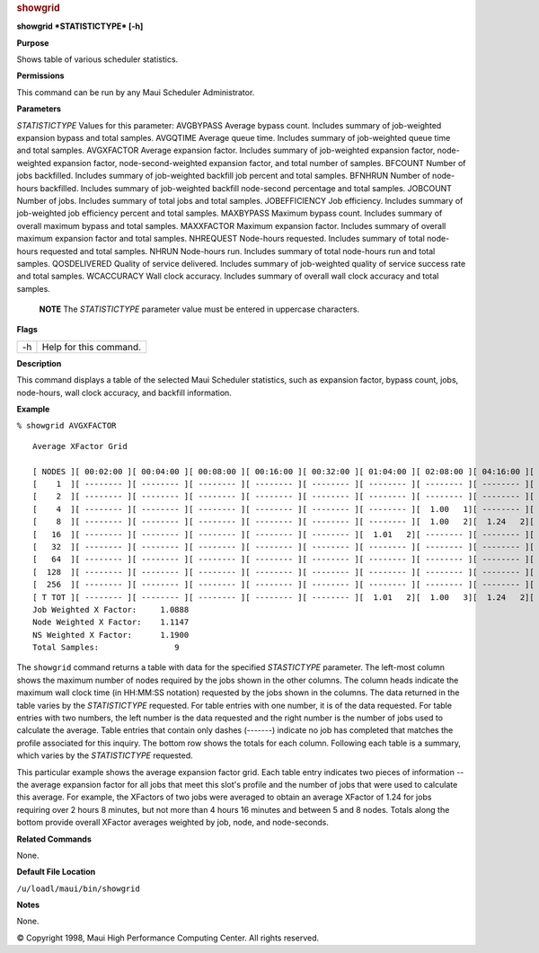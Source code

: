

.. rubric:: showgrid
   :name: showgrid

**showgrid *STATISTICTYPE* [-h]**

**Purpose**

Shows table of various scheduler statistics.

**Permissions**

This command can be run by any Maui Scheduler Administrator.

**Parameters**

*STATISTICTYPE*
Values for this parameter:
AVGBYPASS
Average bypass count. Includes summary of job-weighted expansion bypass
and total samples.
AVGQTIME
Average queue time. Includes summary of job-weighted queue time and
total samples.
AVGXFACTOR
Average expansion factor. Includes summary of job-weighted expansion
factor, node-weighted expansion factor, node-second-weighted expansion
factor, and total number of samples.
BFCOUNT
Number of jobs backfilled. Includes summary of job-weighted backfill job
percent and total samples.
BFNHRUN
Number of node-hours backfilled. Includes summary of job-weighted
backfill node-second percentage and total samples.
JOBCOUNT
Number of jobs. Includes summary of total jobs and total samples.
JOBEFFICIENCY
Job efficiency. Includes summary of job-weighted job efficiency percent
and total samples.
MAXBYPASS
Maximum bypass count. Includes summary of overall maximum bypass and
total samples.
MAXXFACTOR
Maximum expansion factor. Includes summary of overall maximum expansion
factor and total samples.
NHREQUEST
Node-hours requested. Includes summary of total node-hours requested and
total samples.
NHRUN
Node-hours run. Includes summary of total node-hours run and total
samples.
QOSDELIVERED
Quality of service delivered. Includes summary of job-weighted quality
of service success rate and total samples.
WCACCURACY
Wall clock accuracy. Includes summary of overall wall clock accuracy and
total samples.

    **NOTE**
    The *STATISTICTYPE* parameter value must be entered in uppercase
    characters.

**Flags**

+------+--------------------------+
| -h   | Help for this command.   |
+------+--------------------------+

**Description**

This command displays a table of the selected Maui Scheduler statistics,
such as expansion factor, bypass count, jobs, node-hours, wall clock
accuracy, and backfill information.

**Example**

``% showgrid AVGXFACTOR``

::

    Average XFactor Grid

    [ NODES ][ 00:02:00 ][ 00:04:00 ][ 00:08:00 ][ 00:16:00 ][ 00:32:00 ][ 01:04:00 ][ 02:08:00 ][ 04:16:00 ][ 08:32:00 ][ 17:04:00 ][ 34:08:00 ][   TOTAL  ]
    [    1  ][ -------- ][ -------- ][ -------- ][ -------- ][ -------- ][ -------- ][ -------- ][ -------- ][ -------- ][ -------- ][ -------- ][ -------- ]
    [    2  ][ -------- ][ -------- ][ -------- ][ -------- ][ -------- ][ -------- ][ -------- ][ -------- ][ -------- ][ -------- ][ -------- ][ -------- ]
    [    4  ][ -------- ][ -------- ][ -------- ][ -------- ][ -------- ][ -------- ][  1.00   1][ -------- ][  1.12   2][ -------- ][ -------- ][  1.10   3]
    [    8  ][ -------- ][ -------- ][ -------- ][ -------- ][ -------- ][ -------- ][  1.00   2][  1.24   2][ -------- ][ -------- ][ -------- ][  1.15   4]
    [   16  ][ -------- ][ -------- ][ -------- ][ -------- ][ -------- ][  1.01   2][ -------- ][ -------- ][ -------- ][ -------- ][ -------- ][  1.01   2]
    [   32  ][ -------- ][ -------- ][ -------- ][ -------- ][ -------- ][ -------- ][ -------- ][ -------- ][ -------- ][ -------- ][ -------- ][ -------- ]
    [   64  ][ -------- ][ -------- ][ -------- ][ -------- ][ -------- ][ -------- ][ -------- ][ -------- ][ -------- ][ -------- ][ -------- ][ -------- ]
    [  128  ][ -------- ][ -------- ][ -------- ][ -------- ][ -------- ][ -------- ][ -------- ][ -------- ][ -------- ][ -------- ][ -------- ][ -------- ]
    [  256  ][ -------- ][ -------- ][ -------- ][ -------- ][ -------- ][ -------- ][ -------- ][ -------- ][ -------- ][ -------- ][ -------- ][ -------- ]
    [ T TOT ][ -------- ][ -------- ][ -------- ][ -------- ][ -------- ][  1.01   2][  1.00   3][  1.24   2][  1.12   2][ -------- ][ -------- ]
    Job Weighted X Factor:     1.0888
    Node Weighted X Factor:    1.1147
    NS Weighted X Factor:      1.1900
    Total Samples:                9

The ``showgrid`` command returns a table with data for the specified
*STASTICTYPE* parameter. The left-most column shows the maximum number
of nodes required by the jobs shown in the other columns. The column
heads indicate the maximum wall clock time (in HH:MM:SS notation)
requested by the jobs shown in the columns. The data returned in the
table varies by the *STATISTICTYPE* requested. For table entries with
one number, it is of the data requested. For table entries with two
numbers, the left number is the data requested and the right number is
the number of jobs used to calculate the average. Table entries that
contain only dashes (-------) indicate no job has completed that matches
the profile associated for this inquiry. The bottom row shows the totals
for each column. Following each table is a summary, which varies by the
*STATISTICTYPE* requested.

This particular example shows the average expansion factor grid. Each
table entry indicates two pieces of information -- the average expansion
factor for all jobs that meet this slot's profile and the number of jobs
that were used to calculate this average. For example, the XFactors of
two jobs were averaged to obtain an average XFactor of 1.24 for jobs
requiring over 2 hours 8 minutes, but not more than 4 hours 16 minutes
and between 5 and 8 nodes. Totals along the bottom provide overall
XFactor averages weighted by job, node, and node-seconds.

**Related Commands**

None.

**Default File Location**

``/u/loadl/maui/bin/showgrid``

**Notes**

None.

© Copyright 1998, Maui High Performance Computing Center. All rights
reserved.

